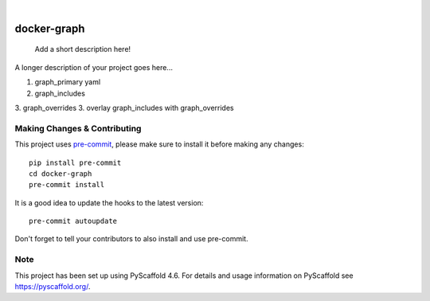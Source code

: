 .. These are examples of badges you might want to add to your README:
   please update the URLs accordingly

    .. image:: https://api.cirrus-ci.com/github/<USER>/docker-graph.svg?branch=main
        :alt: Built Status
        :target: https://cirrus-ci.com/github/<USER>/docker-graph
    .. image:: https://readthedocs.org/projects/docker-graph/badge/?version=latest
        :alt: ReadTheDocs
        :target: https://docker-graph.readthedocs.io/en/stable/
    .. image:: https://img.shields.io/coveralls/github/<USER>/docker-graph/main.svg
        :alt: Coveralls
        :target: https://coveralls.io/r/<USER>/docker-graph
    .. image:: https://img.shields.io/pypi/v/docker-graph.svg
        :alt: PyPI-Server
        :target: https://pypi.org/project/docker-graph/
    .. image:: https://img.shields.io/conda/vn/conda-forge/docker-graph.svg
        :alt: Conda-Forge
        :target: https://anaconda.org/conda-forge/docker-graph
    .. image:: https://pepy.tech/badge/docker-graph/month
        :alt: Monthly Downloads
        :target: https://pepy.tech/project/docker-graph
    .. image:: https://img.shields.io/twitter/url/http/shields.io.svg?style=social&label=Twitter
        :alt: Twitter
        :target: https://twitter.com/docker-graph

.. image:: https://img.shields.io/badge/-PyScaffold-005CA0?logo=pyscaffold
    :alt: Project generated with PyScaffold
    :target: https://pyscaffold.org/

|

============
docker-graph
============


    Add a short description here!


A longer description of your project goes here...


1. graph_primary yaml
2. graph_includes
3. graph_overrides
3. overlay graph_includes with graph_overrides


.. _pyscaffold-notes:

Making Changes & Contributing
=============================

This project uses `pre-commit`_, please make sure to install it before making any
changes::

    pip install pre-commit
    cd docker-graph
    pre-commit install

It is a good idea to update the hooks to the latest version::

    pre-commit autoupdate

Don't forget to tell your contributors to also install and use pre-commit.

.. _pre-commit: https://pre-commit.com/

Note
====

This project has been set up using PyScaffold 4.6. For details and usage
information on PyScaffold see https://pyscaffold.org/.
